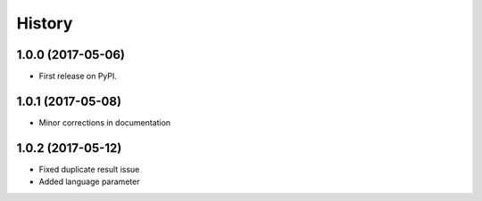 =======
History
=======

1.0.0 (2017-05-06)
------------------

* First release on PyPI.


1.0.1 (2017-05-08)
------------------

* Minor corrections in documentation

1.0.2 (2017-05-12)
------------------

* Fixed duplicate result issue
* Added language parameter
